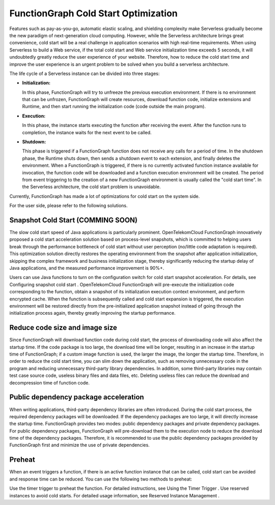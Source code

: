 FunctionGraph Cold Start Optimization 
=====================================

Features such as pay-as-you-go, automatic elastic scaling, and shielding complexity make Serverless 
gradually become the new paradigm of next-generation cloud computing. However, while the Serverless 
architecture brings great convenience, cold start will be a real challenge in application scenarios 
with high real-time requirements. When using Serverless to build a Web service, if the total cold 
start and Web service initialization time exceeds 5 seconds, it will undoubtedly greatly reduce the 
user experience of your website. Therefore, how to reduce the cold start time and improve the user 
experience is an urgent problem to be solved when you build a serverless architecture.

The life cycle of a Serverless instance can be divided into three stages:

* **Initialization:**
  
  In this phase, FunctionGraph will try to unfreeze the previous execution environment. 
  If there is no environment that can be unfrozen, FunctionGraph will create resources, 
  download function code, initialize extensions and Runtime, and then start running the 
  initialization code (code outside the main program).

* **Execution:** 
  
  In this phase, the instance starts executing the function after receiving the event. 
  After the function runs to completion, the instance waits for the next event to be called.

* **Shutdown:**
  
  This phase is triggered if a FunctionGraph function does not receive any calls for a 
  period of time. In the shutdown phase, the Runtime shuts down, then sends a shutdown 
  event to each extension, and finally deletes the environment.
  When a FunctionGraph is triggered, if there is no currently activated function instance 
  available for invocation, the function code will be downloaded and a function execution 
  environment will be created. The period from event triggering to the creation of a new 
  FunctionGraph environment is usually called the "cold start time". 
  In the Serverless architecture, the cold start problem is unavoidable.

Currently, FunctionGraph has made a lot of optimizations for cold start on the system side. 

For the user side, please refer to the following solutions.

Snapshot Cold Start (COMMING SOON)
----------------------------------
The slow cold start speed of Java applications is particularly prominent. OpenTelekomCloud FunctionGraph 
innovatively proposed a cold start acceleration solution based on process-level snapshots, which is 
committed to helping users break through the performance bottleneck of cold start without user perception 
(no/little code adaptation is required). 
This optimization solution directly restores the operating environment from the snapshot after application 
initialization, skipping the complex framework and business initialization stage, thereby significantly 
reducing the startup delay of Java applications, and the measured performance improvement is 90%+.

Users can use Java functions to turn on the configuration switch for cold start snapshot acceleration.
For details, see Configuring snapshot cold start . 
OpenTelekomCloud FunctionGraph will pre-execute the initialization code corresponding to the function, 
obtain a snapshot of its initialization execution context environment, and perform encrypted cache. 
When the function is subsequently called and cold start expansion is triggered, 
the execution environment will be restored directly from the pre-initialized application snapshot instead of 
going through the initialization process again, thereby greatly improving the startup performance.

Reduce code size and image size
-------------------------------
Since FunctionGraph will download function code during cold start, the process of 
downloading code will also affect the startup time. If the code package is too large, 
the download time will be longer, resulting in an increase in the startup time of FunctionGraph; 
if a custom image function is used, the larger the image, the longer the startup time. 
Therefore, in order to reduce the cold start time, you can slim down the application, 
such as removing unnecessary code in the program and reducing unnecessary third-party library dependencies. 
In addition, some third-party libraries may contain test case source code, useless binary files and data files, 
etc. Deleting useless files can reduce the download and decompression time of function code.

Public dependency package acceleration
--------------------------------------
When writing applications, third-party dependency libraries are often introduced. 
During the cold start process, the required dependency packages will be downloaded. 
If the dependency packages are too large, it will directly increase the startup time. 
FunctionGraph provides two modes: public dependency packages and private dependency packages. 
For public dependency packages, FunctionGraph will pre-download them to the execution node to 
reduce the download time of the dependency packages. 
Therefore, it is recommended to use the public dependency packages provided by FunctionGraph 
first and minimize the use of private dependencies.

Preheat
-------------------
When an event triggers a function, if there is an active function instance that can be called, 
cold start can be avoided and response time can be reduced. You can use the following two methods to preheat:

Use the timer trigger to preheat the function. For detailed instructions, see Using the Timer Trigger .
Use reserved instances to avoid cold starts. For detailed usage information, see Reserved Instance Management .